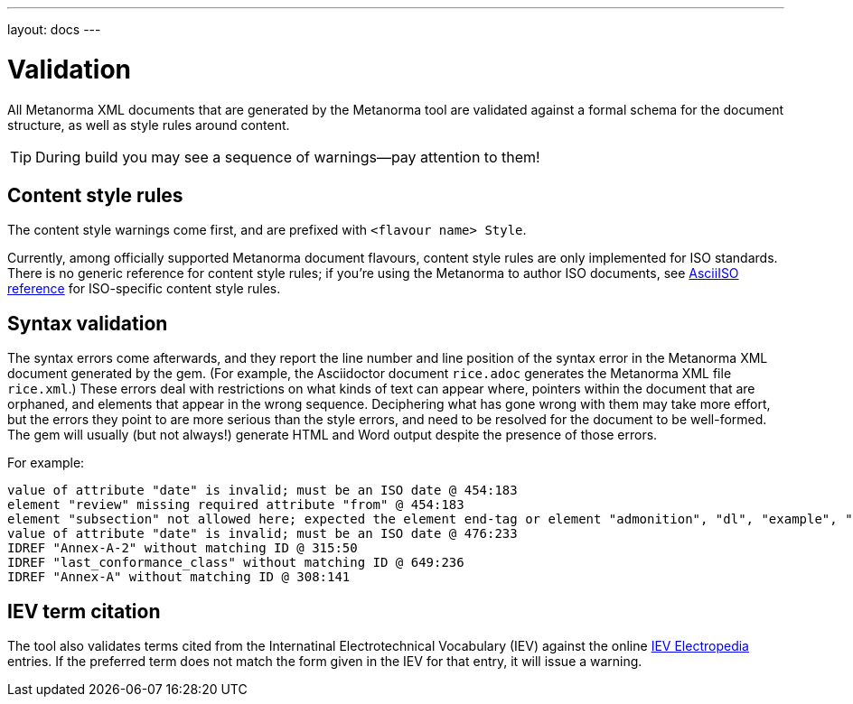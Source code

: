---
layout: docs
---

= Validation

All Metanorma XML documents that are generated by the Metanorma tool
are validated against a formal schema for the document structure,
as well as style rules around content.

[TIP]
====
During build you may see a sequence of warnings—pay attention to them!
====

== Content style rules

The content style warnings come first, and are prefixed with `<flavour name> Style`.

Currently, among officially supported Metanorma document flavours,
content style rules are only implemented for ISO standards.
There is no generic reference for content style rules;
if you’re using the Metanorma to author ISO documents,
see link:/flavours/iso/markup/[AsciiISO reference] for ISO-specific content style rules.

== Syntax validation

The syntax errors come afterwards, and they report the line number and line position of the syntax error in the Metanorma XML document generated by the gem. (For example, the Asciidoctor document `rice.adoc` generates the Metanorma XML file `rice.xml`.) These errors deal with restrictions on what kinds of text can appear where, pointers within the document that are orphaned, and elements that appear in the wrong sequence. Deciphering what has gone wrong with them may take more effort, but the errors they point to are more serious than the style errors, and need to be resolved for the document to be well-formed. The gem will usually (but not always!) generate HTML and Word output despite the presence of those errors.

For example:

[source,console]
--
value of attribute "date" is invalid; must be an ISO date @ 454:183
element "review" missing required attribute "from" @ 454:183
element "subsection" not allowed here; expected the element end-tag or element "admonition", "dl", "example", "figure", "formula", "note", "ol", "p", "quote", "review", "sourcecode", "table" or "ul" @ 467:52
value of attribute "date" is invalid; must be an ISO date @ 476:233
IDREF "Annex-A-2" without matching ID @ 315:50
IDREF "last_conformance_class" without matching ID @ 649:236
IDREF "Annex-A" without matching ID @ 308:141
--

== IEV term citation

The tool also validates terms cited from the Internatinal Electrotechnical Vocabulary (IEV)
against the online http://www.electropedia.org[IEV Electropedia] entries.
If the preferred term does not match the form given in the IEV for that entry,
it will issue a warning.
